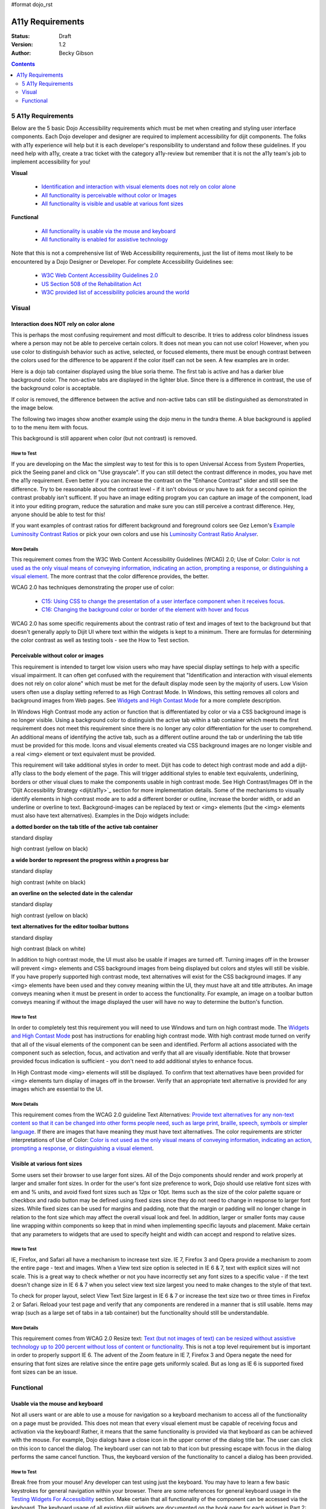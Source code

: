 #format dojo_rst

A11y Requirements
=================

:Status: Draft
:Version: 1.2
:Author: Becky Gibson

.. contents::
  :depth: 2

===================
5 A11y Requirements
===================

Below are the 5 basic Dojo Accessibility requirements which must be met when creating and styling user interface components. Each Dojo developer and designer are required to implement accessibility for dijit components. The folks with a11y experience will help but it is each developer's responsibility to understand and follow these guidelines. If you need help with a11y, create a trac ticket with the category a11y-review but remember that it is not the a11y team's job to implement accessibility for you!

**Visual**

  + `Identification and interaction with visual elements does not rely on color alone <#interaction-does-NOT-rely-on-color-alone>`_
  + `All functionality is perceivable without color or Images <#perceivable-without-color-or-images>`_
  + `All functionality is visible and usable at various font sizes <#visible-at-various-font-sizes>`_

**Functional**

  + `All functionality is usable via the mouse and keyboard <#usable-via-the-mouse-and-keyboard>`_
  + `All functionality is enabled for assistive technology <#enabled-for-assistive-technology>`_

Note that this is not a comprehensive list of Web Accessibility requirements, just the list of items most likely to be encountered by a Dojo Designer or Developer. For complete Accessibility Guidelines see:

  + `W3C Web Content Accessibility Guidelines 2.0 <http://www.w3.org/WAI/GL/>`_
  + `US Section 508 of the Rehabilitation Act <http://www.section508.gov/>`_
  + `W3C provided list of accessibility policies around the world <http://www.w3.org/WAI/Policy/>`_

======
Visual
======

Interaction does NOT rely on color alone
----------------------------------------

This is perhaps the most confusing requirement and most difficult to describe. It tries to address color blindness issues where a person may not be able to perceive certain colors. It does not mean you can not use color! However, when you use color to distinguish behavior such as active, selected, or focused elements, there must be enough contrast between the colors used for the difference to be apparent if the color itself can not be seen. A few examples are in order.

Here is a dojo tab container displayed using the blue soria theme. The first tab is active and has a darker blue background color. The non-active tabs are displayed in the lighter blue. Since there is a difference in contrast, the use of the background color is acceptable. 

.. image:: soriatabcontainer.png

If color is removed, the difference between the active and non-active tabs can still be distinguished as demonstrated in the image below. 

.. image:: soriatabcontainergrey.png

The following two images show another example using the dojo menu in the tundra theme. A blue background is applied to to the menu item with focus. 

.. image:: tundramenu.png

This background is still apparent when color (but not contrast) is removed.

.. image:: tundramenugrey.png

How to Test
~~~~~~~~~~~

If you are developing on the Mac the simplest way to test for this is to open Universal Access from System Properties, pick the Seeing panel and click on "Use grayscale". If you can still detect the contrast difference in modes, you have met the a11y requirement. Even better if you can increase the contrast on the "Enhance Contrast" slider and still see the difference. Try to be reasonable about the contrast level - if it isn't obvious or you have to ask for a second opinion the contrast probably isn't sufficent. If you have an image editing program you can capture an image of the component, load it into your editing program, reduce the saturation and make sure you can still perceive a contrast difference. Hey, anyone should be able to test for this!

If you want examples of contrast ratios for different background and foreground colors see Gez Lemon's `Example Luminosity Contrast Ratios <http://juicystudio.com/services/coloursaferatio.php>`_ or pick your own colors and use his `Luminosity Contrast Ratio Analyser <http://juicystudio.com/services/luminositycontrastratio.php>`_.

More Details
~~~~~~~~~~~~
This requirement comes from the W3C Web Content Accessibility Guidelines (WCAG) 2.0; Use of Color: `Color is not used as the only visual means of conveying information, indicating an action, prompting a response, or distinguishing a visual element <http://www.w3.org/TR/WCAG20/#visual-audio-contrast-without-color>`_. The more contrast that the color difference provides, the better.

WCAG 2.0 has techniques demonstrating the proper use of color:

  + `C15: Using CSS to change the presentation of a user interface component when it receives focus <http://www.w3.org/TR/2008/WD-WCAG20-TECHS-20080430/C15.html>`_.
  + `C16: Changing the background color or border of the element with hover and focus <http://www.w3.org/TR/2008/WD-WCAG20-TECHS-20080430/C16.html>`_

WCAG 2.0 has some specific requirements about the contrast ratio of text and images of text to the background but that doesn't generally apply to Dijit UI where text within the widgets is kept to a minimum. There are formulas for determining the color contrast as well as testing tools - see the How to Test section.

Perceivable without color or images
-----------------------------------

This requirement is intended to target low vision users who may have special display settings to help with a specific visual impairment. It can often get confused with the requirement that "Identification and interaction with visual elements does not rely on color alone" which must be met for the default display mode seen by the majority of users. Low Vision users often use a display setting referred to as High Contrast Mode. In Windows, this setting removes all colors and background images from Web pages. See `Widgets and High Contast Mode <http://www.dojotoolkit.org/2007/03/30/widgets-and-high-contrast-mode>`_ for a more complete description.

In Windows High Contrast mode any action or function that is differentiated by color or via a CSS background image is no longer visible. Using a background color to distinguish the active tab within a tab container which meets the first requirement does not meet this requirement since there is no longer any color differentiation for the user to comprehend. An additional means of identifying the active tab, such as a different outline around the tab or underlining the tab title must be provided for this mode. Icons and visual elements created via CSS background images are no longer visible and a real <img> element or text equivalent must be provided.

This requirement will take additional styles in order to meet. Dijit has code to detect high contrast mode and add a dijit-a11y class to the body element of the page. This will trigger additional styles to enable text equivalents, underlining, borders or other visual clues to make the components usable in high contrast mode. See High Contrast/Images Off in the 'Dijit Accessibility Strategy <dijit/a11y>`_ section for more implementation details. Some of the mechanisms to visually identify elements in high contrast mode are to add a different border or outline, increase the border width, or add an underline or overline to text. Background-images can be replaced by text or <img> elements (but the <img> elements must also have text alternatives). Examples in the Dojo widgets include:

**a dotted border on the tab title of the active tab container**

.. image:: tab.png

standard display

.. image:: tabHC.png

high contrast (yellow on black)

**a wide border to represent the progress within a progress bar**

.. image:: progress.png

standard display

.. image:: progressHC.png

high contrast (white on black)

**an overline on the selected date in the calendar**

.. image:: calendar.png

standard display

.. image:: calendarHC.png

high contrast (yellow on black)

**text alternatives for the editor toolbar buttons**

.. image:: toolbar.png

standard display

.. image:: toolbarHC.png

high contrast (black on white)

In addition to high contrast mode, the UI must also be usable if images are turned off. Turning images off in the browser will prevent <img> elements and CSS background images from being displayed but colors and styles will still be visible. If you have properly supported high contrast mode, text alternatives will exist for the CSS background images. If any <img> elements have been used and they convey meaning within the UI, they must have alt and title attributes. An image conveys meaning when it must be present in order to access the functionality. For example, an image on a toolbar button conveys meaning if without the image displayed the user will have no way to determine the button's function.

How to Test
~~~~~~~~~~~

In order to completely test this requirement you will need to use Windows and turn on high contrast mode. The `Widgets and High Contast Mode <http://www.dojotoolkit.org/2007/03/30/widgets-and-high-contrast-mode>`_ post has instructions for enabling high contrast mode. With high contrast mode turned on verify that all of the visual elements of the component can be seen and identified. Perform all actions associated with the component such as selection, focus, and activation and verify that all are visually identifiable. Note that browser provided focus indication is sufficient - you don't need to add additional styles to enhance focus.

In High Contrast mode <img> elements will still be displayed. To confirm that text alternatives have been provided for <img> elements turn display of images off in the browser. Verify that an appropriate text alternative is provided for any images which are essential to the UI.

More Details
~~~~~~~~~~~~

This requirement comes from the WCAG 2.0 guideline Text Alternatives: `Provide text alternatives for any non-text content so that it can be changed into other forms people need, such as large print, braille, speech, symbols or simpler language <http://www.w3.org/TR/WCAG20/#text-equiv>`_. If there are images that have meaning they must have text alternatives. The color requirements are stricter interpretations of Use of Color: `Color is not used as the only visual means of conveying information, indicating an action, prompting a response, or distinguishing a visual element <http://www.w3.org/TR/WCAG20/#visual-audio-contrast-without-color>`_.

Visible at various font sizes
-----------------------------

Some users set their browser to use larger font sizes. All of the Dojo components should render and work properly at larger and smaller font sizes. In order for the user's font size preference to work, Dojo should use relative font sizes with em and % units, and avoid fixed font sizes such as 12px or 10pt. Items such as the size of the color palette square or checkbox and radio button may be defined using fixed sizes since they do not need to change in response to larger font sizes. While fixed sizes can be used for margins and padding, note that the margin or padding will no longer change in relation to the font size which may affect the overall visual look and feel. In addition, larger or smaller fonts may cause line wrapping within components so keep that in mind when implementing specific layouts and placement. Make certain that any parameters to widgets that are used to specify height and width can accept and respond to relative sizes.

How to Test
~~~~~~~~~~~

IE, Firefox, and Safari all have a mechanism to increase text size. IE 7, Firefox 3 and Opera provide a mechanism to zoom the entire page - text and images. When a View text size option is selected in IE 6 & 7, text with explicit sizes will not scale. This is a great way to check whether or not you have incorrectly set any font sizes to a specific value - if the text doesn't change size in IE 6 & 7 when you select view text size largest you need to make changes to the style of that text.

To check for proper layout, select View Text Size largest in IE 6 & 7 or increase the text size two or three times in Firefox 2 or Safari. Reload your test page and verify that any components are rendered in a manner that is still usable. Items may wrap (such as a large set of tabs in a tab container) but the functionality should still be understandable.

More Details
~~~~~~~~~~~~

This requirement comes from WCAG 2.0 Resize text: `Text (but not images of text) can be resized without assistive technology up to 200 percent without loss of content or functionality <http://www.w3.org/TR/WCAG20/#visual-audio-contrast-scale>`_. This is not a top level requirement but is important in order to properly support IE 6. The advent of the Zoom feature in IE 7, Firefox 3 and Opera negate the need for ensuring that font sizes are relative since the entire page gets uniformly scaled. But as long as IE 6 is supported fixed font sizes can be an issue.

==========
Functional
==========

Usable via the mouse and keyboard
---------------------------------

Not all users want or are able to use a mouse for navigation so a keyboard mechanism to access all of the functionality on a page must be provided. This does not mean that every visual element must be capable of receiving focus and activation via the keyboard! Rather, it means that the same functionality is provided via that keyboard as can be achieved with the mouse. For example, Dojo dialogs have a close icon in the upper corner of the dialog title bar. The user can click on this icon to cancel the dialog. The keyboard user can not tab to that icon but pressing escape with focus in the dialog performs the same cancel function. Thus, the keyboard version of the functionality to cancel a dialog has been provided.

How to Test
~~~~~~~~~~~

Break free from your mouse! Any developer can test using just the keyboard. You may have to learn a few basic keystrokes for general navigation within your browser. There are some references for general keyboard usage in the `Testing Widgets For Accessibility <quickstart/writingWidgets/a11yTesting>`_ section. Make certain that all functionality of the component can be accessed via the keyboard. The keyboard usage of all existing dijit widgets are documented on the book page for each widget in Part 2: Dijit.

More Details
~~~~~~~~~~~~

This requirement comes from a WCAG 2.0 guideline: `Keyboard Accessible: Make all functionality available from a keyboard <http://www.w3.org/TR/WCAG20/#keyboard-operation>`_.

By default browsers provide focus to form fields and links. The user can use the tab key to move focus within these items on a page. With many sophisticated UI components on a page, tabbing to interact within all of these items would be tedious. Thus, it is recommended, and Dijit has implemented, arrow key and other keyboard navigation within widgets. There are various Dojo and dijit functions to make implementation of keyboard support easier. See the `Creating Accessible Widgets <quickstart/writingWidgets/a11y>`_ section.

When creating a new component for use on the Web follow any existing keyboard conventions of a similar Desktop component. There is a group working on a `DHTML Style Guide <http://dev.aol.com/dhtml_style_guide>`_ to define the keystrokes and behaviors to implement for Web components. As of October, 2008, this document is still in draft stage but is a good reference for implementing keyboard support.

Enabled for assistive technology
--------------------------------

People who use screen readers and other assistive technology need additional information about the user interface components such as the type and current state. The Accessible Rich Internet Applications specification from the W3C describes the roles and states which can be applied to scripted user interface controls. The browser interprets this addition semantic information and provides it to assistive technologies via the Accessibility API of the operating system. ARIA has been implemented in all of the widgets in the Dojo core widget set - dijit. See the Implement ARIA Specification material in the `Dijit Accessibility Strategy <dijit/a11y-strategy>`_ section.

Since ARIA is still new, assistance from a developer familiar with ARIA and assisitive technology will be needed to implement and test this feature. However, any developer can implement and test the basic ARIA roles and state. The `Dijit Accessibility Resources <dijit/a11y-resources>`_ section provides details on the api's that Dojo developers can use to implement ARIA. The `Add ARIA Information <quickstart/writingWidgets/a11y#assigning-aria-states>`_ part of the `Creating Accessible Widgets <quickstart/writingWidgets/a11y>`_ section has more details on implementing ARIA when creating a widget.

How to Test
~~~~~~~~~~~

The ARIA specification is currently only implemented on Windows in Firefox 2 and works with the Window-Eyes and JAWS screen readers. Firefox 3 will support ARIA on Windows and Linux. ARIA support is being added to IE 8, Opera 9.5 and a post 3.0 version of Safari. The Testing Widgets for Accessibility section has information on how to test ARIA. Anyone can perform basic ARIA testing using the MS Inspect or ACCProbe tools. For complete testing screen reeder skills are required. If a developer requires assistance creating or verifying ARIA implementation, create a Dojo Trac ticket with the component set to a11y - review. Please try to do as much ARIA implementation and testing as possible on your own and don't just throw the work at an accessibility person. Engage accessibility help before the widget is complete so accessibility can be included in the design process.

More Details
~~~~~~~~~~~~

See the following resources for more details on ARIA

  + `A recorded demo of using the Dijit Demo Mail app with a screen reader <http://weba11y.com/demos/DojoMailDemo/lib/playback.html>`_
  + `W3C Protocols and Formats Working Group Page <http://www.w3.org/WAI/PF/>`_ (the group developing the ARIA spec)
  + `ARIA: Accessible Rich Internet Applications <http://developer.mozilla.org/en/Accessible_DHTML>`_ in the Mozilla Developer Center
  + `Various Presentations on Dojo and ARIA <http://www.weba11y.com/Presentations/presentations.html>`_
